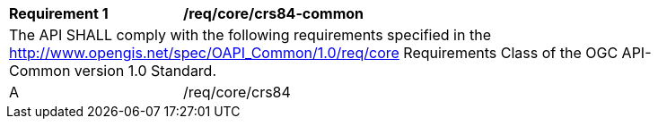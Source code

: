[[req_core_crs84-common]]
[width="90%",cols="2,6a"]
|===
^|*Requirement {counter:req-id}* |*/req/core/crs84-common*  
2+|The API SHALL comply with the following requirements specified in the http://www.opengis.net/spec/OAPI_Common/1.0/req/core Requirements Class of the OGC API-Common version 1.0 Standard.
^|A |/req/core/crs84
|===
